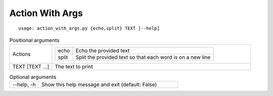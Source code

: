 Action With Args
****************


::

    usage: action_with_args.py {echo,split} TEXT [--help]


.. table:: Positional arguments
    :widths: 15 70

    +-----------------+------------------------------------------------------------------------+
    | Actions         | +-------+------------------------------------------------------------+ |
    |                 | | echo  | Echo the provided text                                     | |
    |                 | +-------+------------------------------------------------------------+ |
    |                 | | split | Split the provided text so that each word is on a new line | |
    |                 | +-------+------------------------------------------------------------+ |
    +-----------------+------------------------------------------------------------------------+
    | TEXT [TEXT ...] | The text to print                                                      |
    +-----------------+------------------------------------------------------------------------+

.. table:: Optional arguments
    :widths: 10 48

    +------------+--------------------------------------------------+
    | --help, -h | Show this help message and exit (default: False) |
    +------------+--------------------------------------------------+
